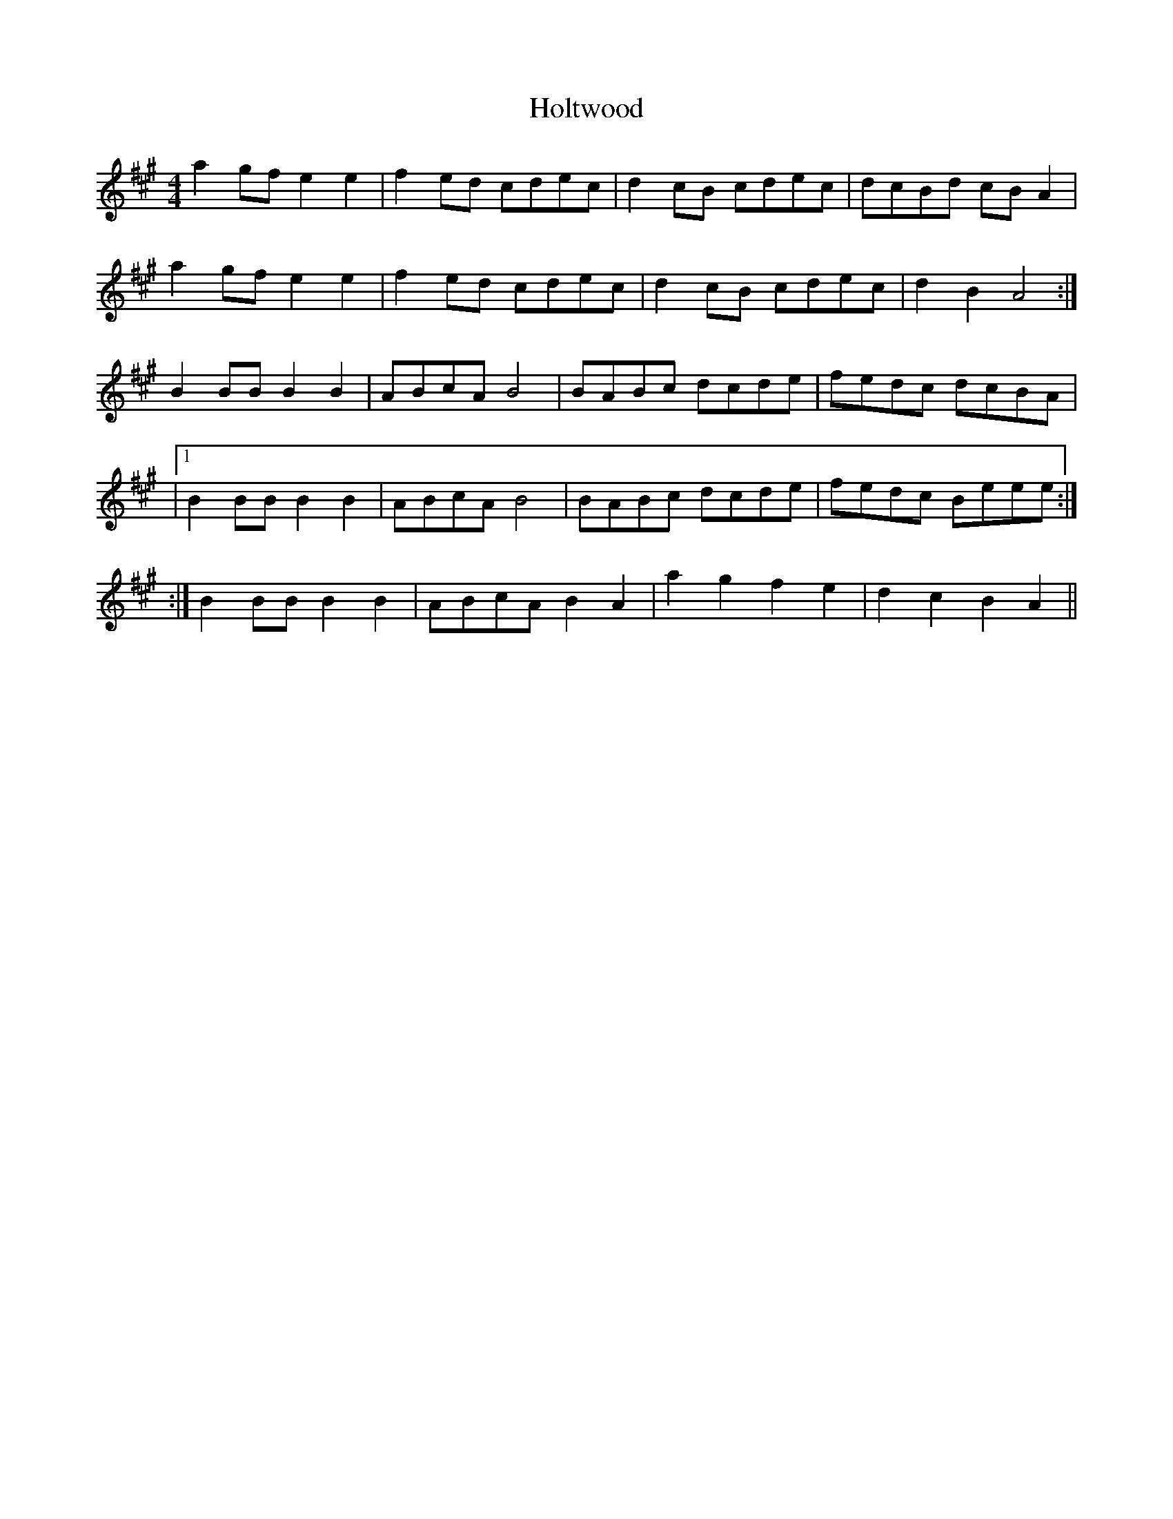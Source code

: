 X: 1
T: Holtwood
Z: Innocent Bystander
S: https://thesession.org/tunes/4526#setting4526
R: reel
M: 4/4
L: 1/8
K: Amaj
a2gf e2e2|f2ed cdec|d2cB cdec|dcBd cBA2|
a2gf e2e2|f2ed cdec|d2cB cdec|d2B2A4:|
B2BB B2B2|ABcA B4|BABc dcde|fedc dcBA|
|1 B2BBB2B2|ABcAB4|BABc dcde|fedc Beee:|
:| 2 B2BBB2B2|ABcAB2A2|a2g2 f2e2|d2c2 B2A2||
